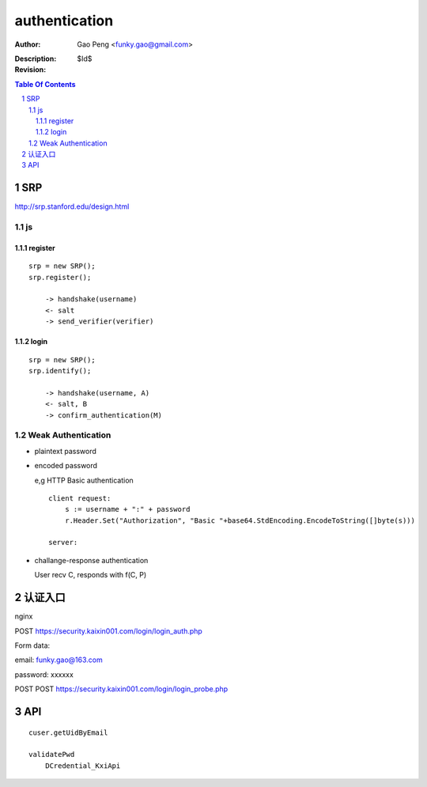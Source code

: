 ==============
authentication
==============

:Author: Gao Peng <funky.gao@gmail.com>
:Description: 
:Revision: $Id$

.. contents:: Table Of Contents
.. section-numbering::


SRP
===

http://srp.stanford.edu/design.html

js
--

register
^^^^^^^^

::
    
    srp = new SRP();
    srp.register();

        -> handshake(username)
        <- salt
        -> send_verifier(verifier)

login
^^^^^

::

    srp = new SRP();
    srp.identify();

        -> handshake(username, A)
        <- salt, B
        -> confirm_authentication(M)


Weak Authentication
-------------------

- plaintext password

- encoded password

  e,g HTTP Basic authentication

  ::

        client request:
            s := username + ":" + password
            r.Header.Set("Authorization", "Basic "+base64.StdEncoding.EncodeToString([]byte(s)))

        server:
            

- challange-response authentication

  User recv C, responds with f(C, P)

认证入口
=================
nginx


POST https://security.kaixin001.com/login/login_auth.php

Form data:

email: funky.gao@163.com

password: xxxxxx


POST POST https://security.kaixin001.com/login/login_probe.php


API
===

::

    cuser.getUidByEmail

    validatePwd
        DCredential_KxiApi
